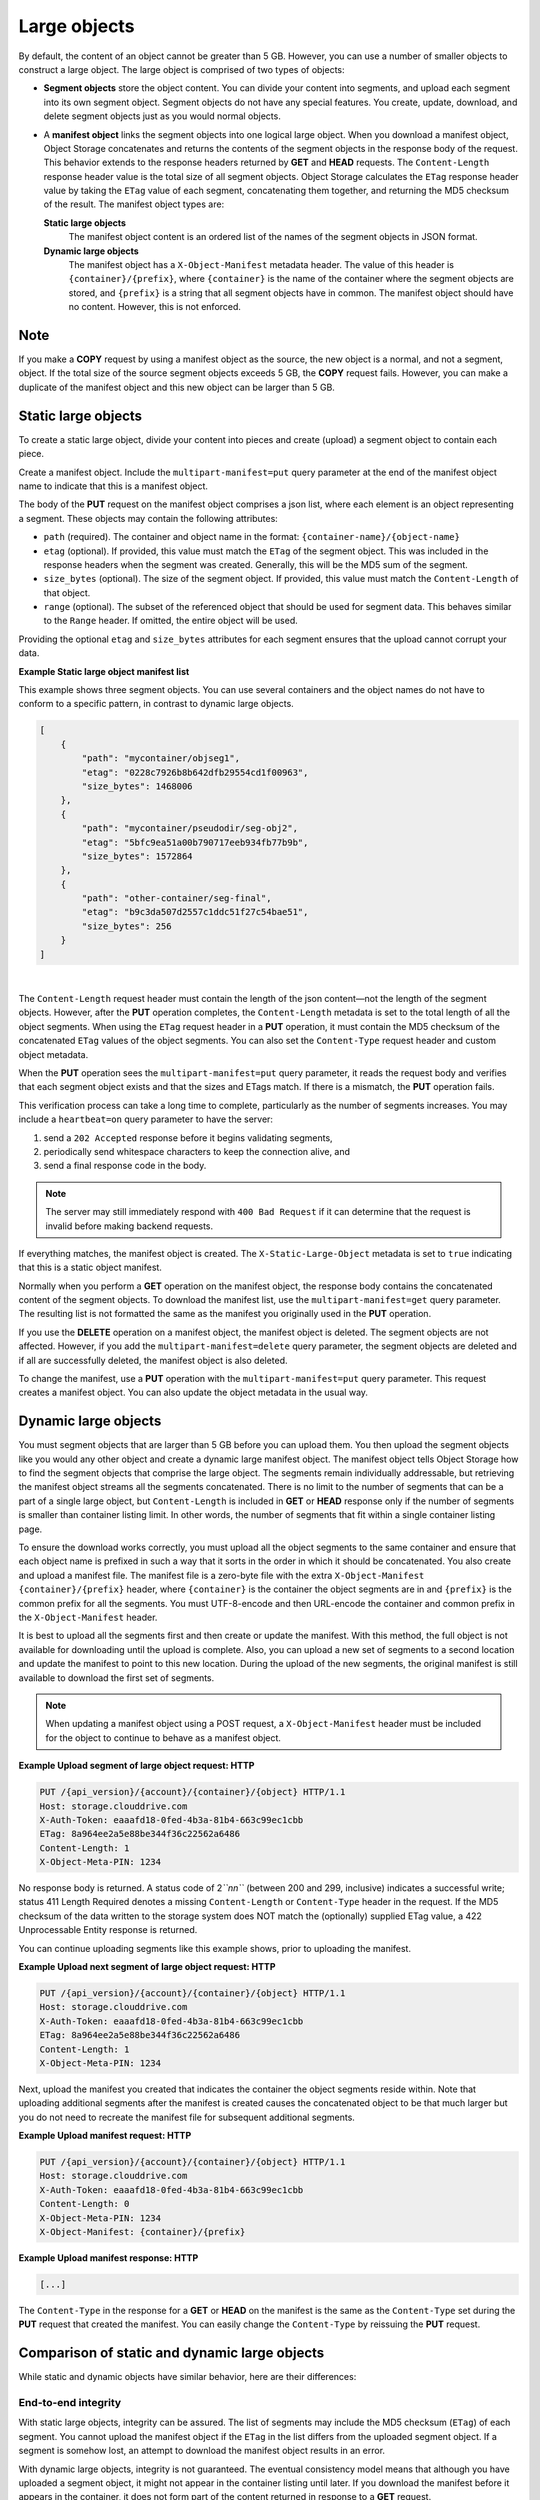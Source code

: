 =============
Large objects
=============

By default, the content of an object cannot be greater than 5 GB.
However, you can use a number of smaller objects to construct a large
object. The large object is comprised of two types of objects:

-  **Segment objects** store the object content. You can divide your
   content into segments, and upload each segment into its own segment
   object. Segment objects do not have any special features. You create,
   update, download, and delete segment objects just as you would normal
   objects.

-  A **manifest object** links the segment objects into one logical
   large object. When you download a manifest object, Object Storage
   concatenates and returns the contents of the segment objects in the
   response body of the request. This behavior extends to the response
   headers returned by **GET** and **HEAD** requests. The
   ``Content-Length`` response header value is the total size of all
   segment objects. Object Storage calculates the ``ETag`` response
   header value by taking the ``ETag`` value of each segment,
   concatenating them together, and returning the MD5 checksum of the
   result. The manifest object types are:

   **Static large objects**
       The manifest object content is an ordered list of the names of
       the segment objects in JSON format.

   **Dynamic large objects**
       The manifest object has a ``X-Object-Manifest`` metadata header.
       The value of this header is ``{container}/{prefix}``,
       where ``{container}`` is the name of the container where the
       segment objects are stored, and ``{prefix}`` is a string that all
       segment objects have in common. The manifest object should have
       no content. However, this is not enforced.

Note
~~~~

If you make a **COPY** request by using a manifest object as the source,
the new object is a normal, and not a segment, object. If the total size
of the source segment objects exceeds 5 GB, the **COPY** request fails.
However, you can make a duplicate of the manifest object and this new
object can be larger than 5 GB.

Static large objects
~~~~~~~~~~~~~~~~~~~~

To create a static large object, divide your content into pieces and
create (upload) a segment object to contain each piece.

Create a manifest object. Include the ``multipart-manifest=put``
query parameter at the end of the manifest object name to indicate that
this is a manifest object.

The body of the **PUT** request on the manifest object comprises a json
list, where each element is an object representing a segment. These objects
may contain the following attributes:

-  ``path`` (required). The container and object name in the format:
   ``{container-name}/{object-name}``

-  ``etag`` (optional). If provided, this value must match the ``ETag``
   of the segment object. This was included in the response headers when
   the segment was created. Generally, this will be the MD5 sum of the
   segment.

-  ``size_bytes`` (optional). The size of the segment object. If provided,
   this value must match the ``Content-Length`` of that object.

-  ``range`` (optional). The subset of the referenced object that should
   be used for segment data. This behaves similar to the ``Range`` header.
   If omitted, the entire object will be used.

Providing the optional ``etag`` and ``size_bytes`` attributes for each
segment ensures that the upload cannot corrupt your data.

**Example Static large object manifest list**

This example shows three segment objects. You can use several containers
and the object names do not have to conform to a specific pattern, in
contrast to dynamic large objects.

.. code:: json

    [
        {
            "path": "mycontainer/objseg1",
            "etag": "0228c7926b8b642dfb29554cd1f00963",
            "size_bytes": 1468006
        },
        {
            "path": "mycontainer/pseudodir/seg-obj2",
            "etag": "5bfc9ea51a00b790717eeb934fb77b9b",
            "size_bytes": 1572864
        },
        {
            "path": "other-container/seg-final",
            "etag": "b9c3da507d2557c1ddc51f27c54bae51",
            "size_bytes": 256
        }
    ]

|

The ``Content-Length`` request header must contain the length of the
json content—not the length of the segment objects. However, after the
**PUT** operation completes, the ``Content-Length`` metadata is set to
the total length of all the object segments. When using the ``ETag``
request header in a **PUT** operation, it  must contain the MD5 checksum
of the concatenated ``ETag`` values of the object segments. You can also
set the ``Content-Type`` request header and custom object metadata.

When the **PUT** operation sees the ``multipart-manifest=put`` query
parameter, it reads the request body and verifies that each segment
object exists and that the sizes and ETags match. If there is a
mismatch, the **PUT** operation fails.

This verification process can take a long time to complete, particularly
as the number of segments increases. You may include a ``heartbeat=on``
query parameter to have the server:

1. send a ``202 Accepted`` response before it begins validating segments,
2. periodically send whitespace characters to keep the connection alive, and
3. send a final response code in the body.

.. note::
    The server may still immediately respond with ``400 Bad Request``
    if it can determine that the request is invalid before making
    backend requests.

If everything matches, the manifest object is created. The
``X-Static-Large-Object`` metadata is set to ``true`` indicating that
this is a static object manifest.

Normally when you perform a **GET** operation on the manifest object,
the response body contains the concatenated content of the segment
objects. To download the manifest list, use the
``multipart-manifest=get`` query parameter. The resulting list is not
formatted the same as the manifest you originally used in the **PUT**
operation.

If you use the **DELETE** operation on a manifest object, the manifest
object is deleted. The segment objects are not affected. However, if you
add the ``multipart-manifest=delete`` query parameter, the segment
objects are deleted and if all are successfully deleted, the manifest
object is also deleted.

To change the manifest, use a **PUT** operation with the
``multipart-manifest=put`` query parameter. This request creates a
manifest object. You can also update the object metadata in the usual
way.

Dynamic large objects
~~~~~~~~~~~~~~~~~~~~~

You must segment objects that are larger than 5 GB before you can upload
them. You then upload the segment objects like you would any other
object and create a dynamic large manifest object. The manifest object
tells Object Storage how to find the segment objects that comprise the
large object. The segments remain individually addressable, but
retrieving the manifest object streams all the segments concatenated.
There is no limit to the number of segments that can be a part of a
single large object, but ``Content-Length`` is included in **GET** or **HEAD**
response only if the number of segments is smaller than container listing
limit. In other words, the number of segments that fit within a single
container listing page.

To ensure the download works correctly, you must upload all the object
segments to the same container and ensure that each object name is
prefixed in such a way that it sorts in the order in which it should be
concatenated. You also create and upload a manifest file. The manifest
file is a zero-byte file with the extra ``X-Object-Manifest``
``{container}/{prefix}`` header, where ``{container}`` is the container
the object segments are in and ``{prefix}`` is the common prefix for all
the segments. You must UTF-8-encode and then URL-encode the container
and common prefix in the ``X-Object-Manifest`` header.

It is best to upload all the segments first and then create or update
the manifest. With this method, the full object is not available for
downloading until the upload is complete. Also, you can upload a new set
of segments to a second location and update the manifest to point to
this new location. During the upload of the new segments, the original
manifest is still available to download the first set of segments.

.. note::

  When updating a manifest object using a POST request, a
  ``X-Object-Manifest`` header must be included for the
  object to continue to behave as a manifest object.

**Example Upload segment of large object request: HTTP**

.. code:: none

    PUT /{api_version}/{account}/{container}/{object} HTTP/1.1
    Host: storage.clouddrive.com
    X-Auth-Token: eaaafd18-0fed-4b3a-81b4-663c99ec1cbb
    ETag: 8a964ee2a5e88be344f36c22562a6486
    Content-Length: 1
    X-Object-Meta-PIN: 1234


No response body is returned. A status code of 2\ *``nn``* (between 200
and 299, inclusive) indicates a successful write; status 411 Length
Required denotes a missing ``Content-Length`` or ``Content-Type`` header
in the request. If the MD5 checksum of the data written to the storage
system does NOT match the (optionally) supplied ETag value, a 422
Unprocessable Entity response is returned.

You can continue uploading segments like this example shows, prior to
uploading the manifest.

**Example Upload next segment of large object request: HTTP**

.. code:: none

    PUT /{api_version}/{account}/{container}/{object} HTTP/1.1
    Host: storage.clouddrive.com
    X-Auth-Token: eaaafd18-0fed-4b3a-81b4-663c99ec1cbb
    ETag: 8a964ee2a5e88be344f36c22562a6486
    Content-Length: 1
    X-Object-Meta-PIN: 1234


Next, upload the manifest you created that indicates the container the
object segments reside within. Note that uploading additional segments
after the manifest is created causes the concatenated object to be that
much larger but you do not need to recreate the manifest file for
subsequent additional segments.

**Example Upload manifest request: HTTP**

.. code:: none

    PUT /{api_version}/{account}/{container}/{object} HTTP/1.1
    Host: storage.clouddrive.com
    X-Auth-Token: eaaafd18-0fed-4b3a-81b4-663c99ec1cbb
    Content-Length: 0
    X-Object-Meta-PIN: 1234
    X-Object-Manifest: {container}/{prefix}


**Example Upload manifest response: HTTP**

.. code:: none

    [...]


The ``Content-Type`` in the response for a **GET** or **HEAD** on the
manifest is the same as the ``Content-Type`` set during the **PUT**
request that created the manifest. You can easily change the
``Content-Type`` by reissuing the **PUT** request.

Comparison of static and dynamic large objects
~~~~~~~~~~~~~~~~~~~~~~~~~~~~~~~~~~~~~~~~~~~~~~

While static and dynamic objects have similar behavior, here are
their differences:

End-to-end integrity
--------------------

With static large objects, integrity can be assured.
The list of segments may include the MD5 checksum (``ETag``) of each segment.
You cannot upload the manifest object if the ``ETag`` in the list differs
from the uploaded segment object. If a segment is somehow lost, an attempt
to download the manifest object results in an error.

With dynamic large objects, integrity is not guaranteed. The eventual
consistency model means that although you have uploaded a segment object, it
might not appear in the container listing until later. If you download the
manifest before it appears in the container, it does not form part of the
content returned in response to a **GET** request.

Upload Order
------------

With static large objects, you must upload the
segment objects before you upload the manifest object.

With dynamic large objects, you can upload manifest and segment objects
in any order. In case a premature download of the manifest occurs, we
recommend users upload the manifest object after the segments. However,
the system does not enforce the order.

Removal or addition of segment objects
--------------------------------------

With static large objects, you cannot add or
remove segment objects from the manifest. However, you can create a
completely new manifest object of the same name with a different manifest
list.

With dynamic large objects, you can upload new segment objects or remove
existing segments. The names must simply match the ``{prefix}`` supplied
in ``X-Object-Manifest``.

Segment object size and number
------------------------------

With static large objects, the segment objects must be at least 1 byte in size.
However, if the segment objects are less than 1MB (by default),
the SLO download is (by default) rate limited. At most,
1000 segments are supported (by default) and the manifest has a limit
(by default) of 2MB in size.

With dynamic large objects, segment objects can be any size.

Segment object container name
-----------------------------

With static large objects, the manifest list includes the container name of each object.
Segment objects can be in different containers.

With dynamic large objects, all segment objects must be in the same container.

Manifest object metadata
------------------------

With static large objects, the manifest object has ``X-Static-Large-Object``
set to ``true``. You do not set this
metadata directly. Instead the system sets it when you **PUT** a static
manifest object.

With dynamic large objects, the ``X-Object-Manifest`` value is the
``{container}/{prefix}``, which indicates
where the segment objects are located. You supply this request header in the
**PUT** operation.

Copying the manifest object
---------------------------

The semantics are the same for both static and dynamic large objects.
When copying large objects, the **COPY** operation does not create
a manifest object but a normal object with content same as what you would
get on a **GET** request to the original manifest object.

To copy the manifest object, you include the ``multipart-manifest=get``
query parameter in the **COPY**  request. The new object contains the same
manifest as the original. The segment objects are not copied. Instead,
both the original and new manifest objects share the same set of segment
objects.


